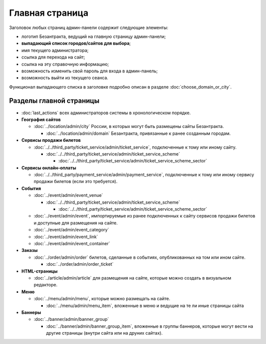 ################
Главная страница
################

Заголовок любых страниц админ-панели содержит следующие элементы:

* логотип Безантракта, ведущий на главную страницу админ-панели;
* **выпадающий список городов/сайтов для выбора**;
* имя текущего администратора;
* ссылка для перехода на сайт;
* ссылка на эту справочную информацию;
* возможность изменить свой пароль для входа в админ-панель;
* возможность выйти из текущего сеанса.

Функционал выпадающего списка в заголовке подробно описан в разделе :doc:`choose_domain_or_city`.

************************
Разделы главной страницы
************************

.. rst-class:: main-page-blocks

* :doc:`last_actions` всех администраторов системы в хронологическом порядке.

* **География сайтов**

  * :doc:`../location/admin/city` России, в которых могут быть размещены сайты Безантракта.

    * :doc:`../location/admin/domain` Безантракта, привязанные к ранее созданным городам.

* **Сервисы продажи билетов**

  * :doc:`../../third_party/ticket_service/admin/ticket_service`, подключенные к тому или иному сайту.

    * :doc:`../../third_party/ticket_service/admin/ticket_service_scheme`

      * :doc:`../../third_party/ticket_service/admin/ticket_service_scheme_sector`

* **Сервисы онлайн-оплаты**

  * :doc:`../../third_party/payment_service/admin/payment_service`, подключенные к тому или иному сервису продажи билетов (если это требуется).

* **События**

  * :doc:`../event/admin/event_venue`

    * :doc:`../../third_party/ticket_service/admin/ticket_service_scheme`

      * :doc:`../../third_party/ticket_service/admin/ticket_service_scheme_sector`

  * :doc:`../event/admin/event`, импортируемые из ранее подключенных к сайту сервисов продажи билетов и доступные для размещения на сайте.
  * :doc:`../event/admin/event_category`
  * :doc:`../event/admin/event_link`
  * :doc:`../event/admin/event_container`

* **Заказы**

  * :doc:`../order/admin/order` билетов, сделанные в событиях, опубликованных на том или ином сайте.

    * :doc:`../order/admin/order_ticket`

* **HTML-страницы**

  * :doc:`../article/admin/article` для размещения на сайте, которые можно создать в визуальном редакторе.

* **Меню**

  * :doc:`../menu/admin/menu`, которые можно размещать на сайте.

    * :doc:`../menu/admin/menu_item`, вложенные в меню и ведущие на те ли иные страницы сайта

* **Баннеры**

  * :doc:`../banner/admin/banner_group`

    * :doc:`../banner/admin/banner_group_item`, вложенные в группы баннеров, которые могут вести на другие страницы (внутри сайта или на друних сайтах).

.. only:: dev

  ********************
  Процессоры контекста
  ********************

  Информация о текущем рабочем окружении для суперадминистраторов
  ===============================================================
  .. automodule:: bezantrakta.simsim.context_processors.environment

  Параметры фильтра по городу/сайту
  =================================
  .. automodule:: bezantrakta.simsim.context_processors.queryset_filter
